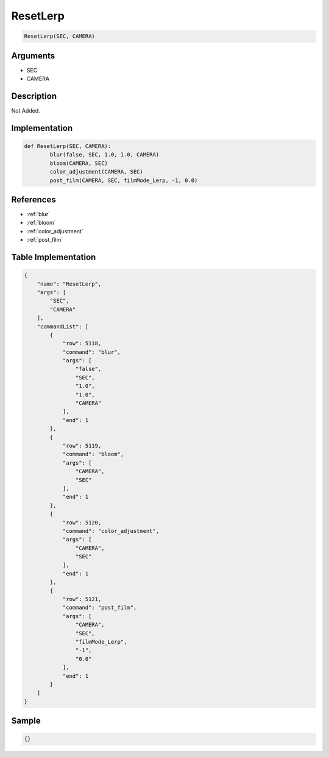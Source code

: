.. _ResetLerp:

ResetLerp
========================

.. code-block:: text

	ResetLerp(SEC, CAMERA)


Arguments
------------

* SEC
* CAMERA

Description
-------------

Not Added.

Implementation
-------------

.. code-block:: python

	def ResetLerp(SEC, CAMERA):
		blur(false, SEC, 1.0, 1.0, CAMERA)
		bloom(CAMERA, SEC)
		color_adjustment(CAMERA, SEC)
		post_film(CAMERA, SEC, filmMode_Lerp, -1, 0.0)

References
-------------
* :ref:`blur`
* :ref:`bloom`
* :ref:`color_adjustment`
* :ref:`post_film`

Table Implementation
-------------

.. code-block:: json

	{
	    "name": "ResetLerp",
	    "args": [
	        "SEC",
	        "CAMERA"
	    ],
	    "commandList": [
	        {
	            "row": 5118,
	            "command": "blur",
	            "args": [
	                "false",
	                "SEC",
	                "1.0",
	                "1.0",
	                "CAMERA"
	            ],
	            "end": 1
	        },
	        {
	            "row": 5119,
	            "command": "bloom",
	            "args": [
	                "CAMERA",
	                "SEC"
	            ],
	            "end": 1
	        },
	        {
	            "row": 5120,
	            "command": "color_adjustment",
	            "args": [
	                "CAMERA",
	                "SEC"
	            ],
	            "end": 1
	        },
	        {
	            "row": 5121,
	            "command": "post_film",
	            "args": [
	                "CAMERA",
	                "SEC",
	                "filmMode_Lerp",
	                "-1",
	                "0.0"
	            ],
	            "end": 1
	        }
	    ]
	}

Sample
-------------

.. code-block:: json

	{}
